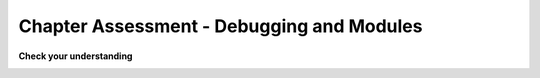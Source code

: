 .. qnum::
   :prefix: debugmodule-cdq-
   :start: 1

.. Week 1 Assessment 3

Chapter Assessment - Debugging and Modules
------------------------------------------------

**Check your understanding**

.. image:: Figures/cdq3-4.png
    :width: 600
    :align: center 
    :alt: module random being imported

.. mchoice:: mc_ch3_cdq1
   :answer_a: variable
   :answer_b: object
   :answer_c: modules can be called as variables or modules
   :answer_d: none, they are their own unique label
   :correct: b
   :feedback_a: modules make use of lots of functions and variables but they are not variables themselves, do you see that arrow in the image?
   :feedback_b: Correct! The arrow in the screenshot tells us that a module is an object being referenced.
   :feedback_c: While we sometimes think of variables and objects in a similar fashion they aren't the same thing and modules definitely are not both.
   :feedback_d: Everything in Python has to be stored somewhere on a computer, even modules. This means modules have to be types of variables or objects.
   :practice: T

   Given the above screenshot of the CodeLens animation , we can say that modules (e.g random) are which of the following?


.. image:: Figures/cdq3-3.png
    :width: 600
    :align: center 
    :alt: calculating the mean of 3 numbers

.. fillintheblank:: fib_ch3_cdq2

   Consider the above screenshot of the CodeLens animation. This code is supposed calculate the mean (average) of the 3 numbers but there is a semantic error on which line number?

   -    :4: Correct! Order of operations comes into play here and we need some brackets. Try writing this code for yourself with the right brackets and see if you can get the correct mean (should be 4).
        :1: Semantic errors have to do with logic. This is assigning max a value. There is no logic happening here.
        :2: Semantic errors have to do with logic. This is assigning min a value. There is no logic happening here.
        :3: Semantic errors have to do with logic. This is assigning middle a value. There is no logic happening here.
        :5: Semantic errors have to do with logic. This is printing the calculated value. There is no logic happening here.


.. image:: Figures/cdq3-1.png
    :width: 600
    :align: center 
    :alt: code with type error in it


.. fillintheblank:: fib_ch3_cdq3
   :casei:

   Fill in the blanks to describe how you would fix this error.

   This type error can be solved by |blank| one of the variables to a(n) |blank|.

   -   :casting|converting: Correct.
       :.*: Incorrect. Try 'red'.
   -   :int|string: Correct.
       :.*: Incorrect. Try 'away'.

